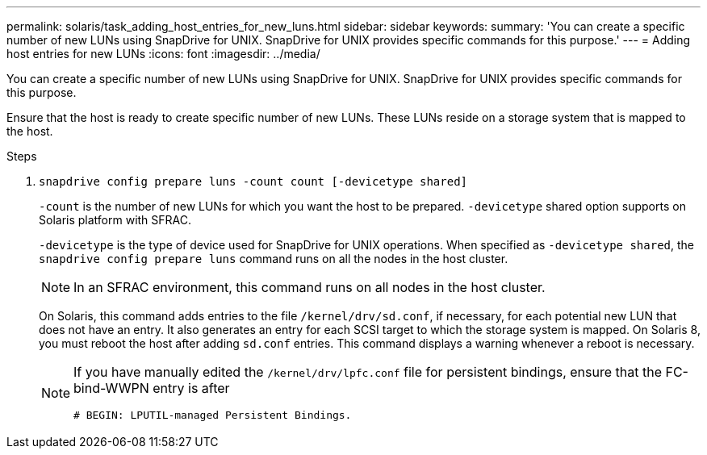 ---
permalink: solaris/task_adding_host_entries_for_new_luns.html
sidebar: sidebar
keywords:
summary: 'You can create a specific number of new LUNs using SnapDrive for UNIX. SnapDrive for UNIX provides specific commands for this purpose.'
---
= Adding host entries for new LUNs
:icons: font
:imagesdir: ../media/

[.lead]
You can create a specific number of new LUNs using SnapDrive for UNIX. SnapDrive for UNIX provides specific commands for this purpose.

Ensure that the host is ready to create specific number of new LUNs. These LUNs reside on a storage system that is mapped to the host.

.Steps

. `snapdrive config prepare luns -count count [-devicetype shared]`
+
`-count` is the number of new LUNs for which you want the host to be prepared. `-devicetype` shared option supports on Solaris platform with SFRAC.
+
`-devicetype` is the type of device used for SnapDrive for UNIX operations. When specified as `-devicetype shared`, the `snapdrive config prepare luns` command runs on all the nodes in the host cluster.
+
NOTE: In an SFRAC environment, this command runs on all nodes in the host cluster.
+
On Solaris, this command adds entries to the file `/kernel/drv/sd.conf`, if necessary, for each potential new LUN that does not have an entry. It also generates an entry for each SCSI target to which the storage system is mapped. On Solaris 8, you must reboot the host after adding `sd.conf` entries. This command displays a warning whenever a reboot is necessary.
+
[NOTE]
====
If you have manually edited the `/kernel/drv/lpfc.conf` file for persistent bindings, ensure that the FC-bind-WWPN entry is after

`# BEGIN: LPUTIL-managed Persistent Bindings.`
====
